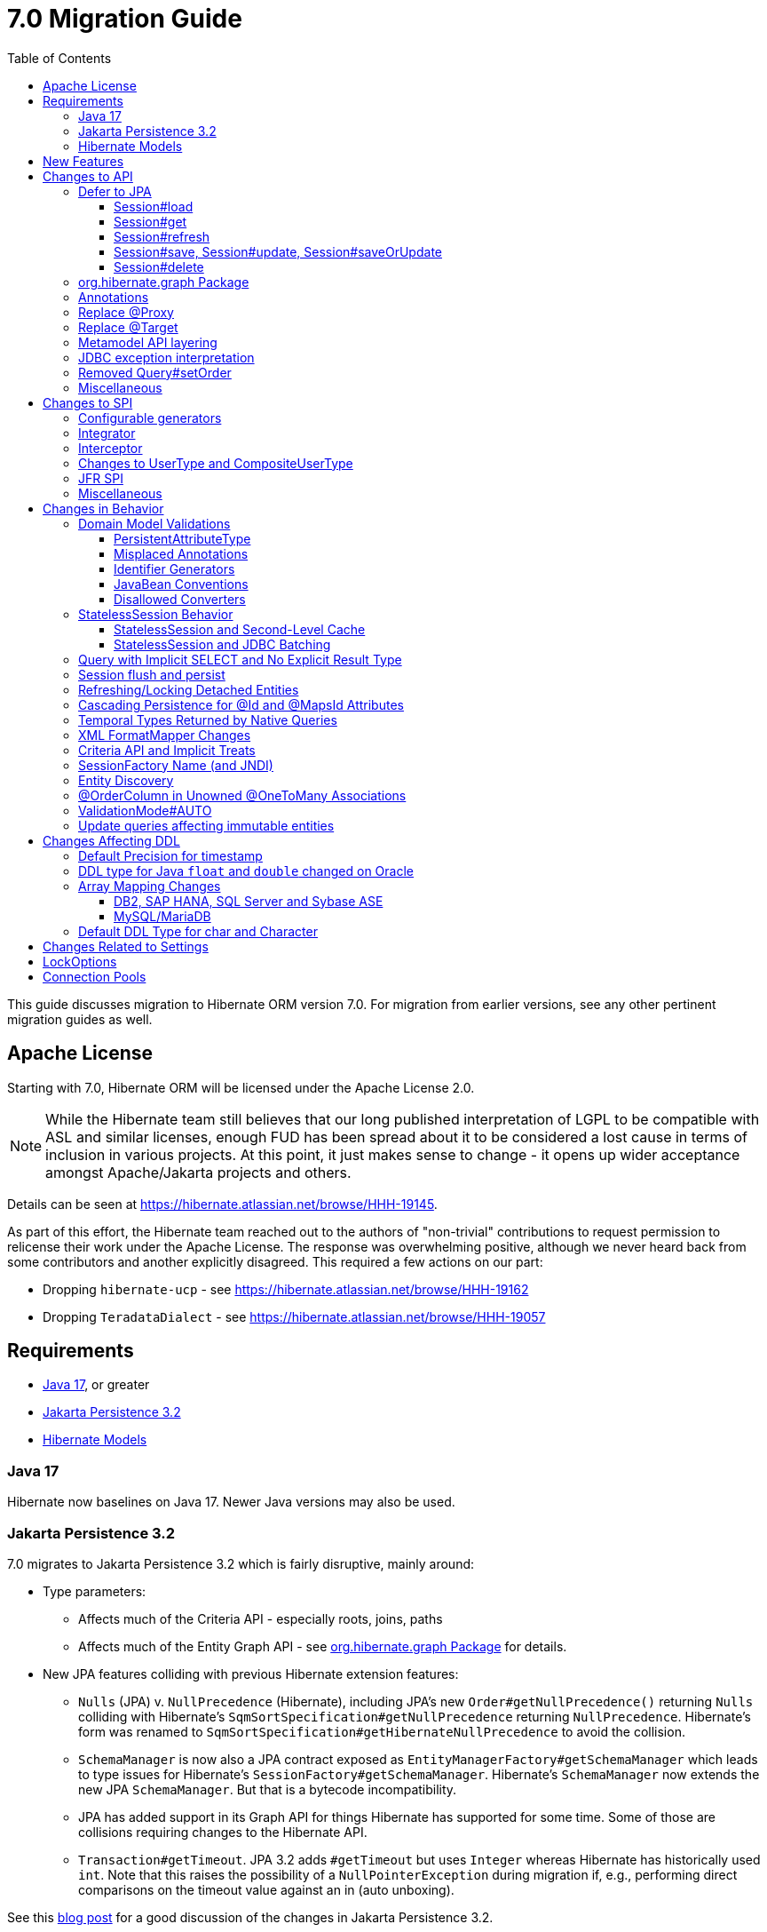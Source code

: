 = 7.0 Migration Guide
:toc:
:toclevels: 4
:docsBase: https://docs.jboss.org/hibernate/orm
:versionDocBase: {docsBase}/7.0
:userGuideBase: {versionDocBase}/userguide/html_single/Hibernate_User_Guide.html
:whatsNewBase: {versionDocBase}/whats-new/whats-new.html
:javadocsBase: {versionDocBase}/javadocs
:releaseSeriesBase: https://hibernate.org/orm/releases/7.0/
:fn-cascase-type: footnote:cascade-type[`org.hibernate.annotations.Cascade` and `org.hibernate.annotations.CascadeType` are both fully deprecated as of 7.0]

This guide discusses migration to Hibernate ORM version 7.0. For migration from
earlier versions, see any other pertinent migration guides as well.

// ~~~~~~~~~~~~~~~~~~~~~~~~~~~~~~~~~~~~~~~~~
// Relicense
// ~~~~~~~~~~~~~~~~~~~~~~~~~~~~~~~~~~~~~~~~~

[[relicense]]
== Apache License

Starting with 7.0, Hibernate ORM will be licensed under the Apache License 2.0.

NOTE: While the Hibernate team still believes that our long published interpretation of LGPL
to be compatible with ASL and similar licenses, enough FUD has been spread about it to
be considered a lost cause in terms of inclusion in various projects. At this point,
it just makes sense to change - it opens up wider acceptance amongst Apache/Jakarta
projects and others.

Details can be seen at https://hibernate.atlassian.net/browse/HHH-19145.

As part of this effort, the Hibernate team reached out to the authors of
"non-trivial" contributions to request permission to relicense their
work under the Apache License.  The response was overwhelming positive, although
we never heard back from some contributors and another explicitly disagreed.
This required a few actions on our part:

* Dropping `hibernate-ucp` - see https://hibernate.atlassian.net/browse/HHH-19162
* Dropping `TeradataDialect` - see https://hibernate.atlassian.net/browse/HHH-19057


// ~~~~~~~~~~~~~~~~~~~~~~~~~~~~~~~~~~~~~~~~~
// Requirements
// ~~~~~~~~~~~~~~~~~~~~~~~~~~~~~~~~~~~~~~~~~

[[requirements]]
== Requirements

* <<java-17>>, or greater
* <<jpa-32>>
* <<hibernate-models>>

[[java-17]]
=== Java 17

Hibernate now baselines on Java 17.  Newer Java versions may also be used.


[[jpa-32]]
=== Jakarta Persistence 3.2

7.0 migrates to Jakarta Persistence 3.2 which is fairly disruptive, mainly around:

* Type parameters:
  ** Affects much of the Criteria API - especially roots, joins, paths
  ** Affects much of the Entity Graph API - see <<load-fetch-graphs>> for details.
* New JPA features colliding with previous Hibernate extension features:
  ** `Nulls` (JPA) v. `NullPrecedence` (Hibernate), including JPA's new `Order#getNullPrecedence()` returning `Nulls`
        colliding with Hibernate's `SqmSortSpecification#getNullPrecedence` returning `NullPrecedence`.  Hibernate's form
        was renamed to `SqmSortSpecification#getHibernateNullPrecedence` to avoid the collision.
  ** `SchemaManager` is now also a JPA contract exposed as `EntityManagerFactory#getSchemaManager` which leads to type issues for
        Hibernate's `SessionFactory#getSchemaManager`.  Hibernate's `SchemaManager` now extends the new JPA `SchemaManager`.
        But that is a bytecode incompatibility.
  ** JPA has added support in its Graph API for things Hibernate has supported for some time.  Some of those are collisions
        requiring changes to the Hibernate API.
  ** `Transaction#getTimeout`.  JPA 3.2 adds `#getTimeout` but uses `Integer` whereas Hibernate has historically used `int`.  Note that this raises the possibility of a `NullPointerException` during migration if, e.g., performing direct comparisons on the timeout value against an in (auto unboxing).

See this https://in.relation.to/2024/04/01/jakarta-persistence-3/[blog post] for a good discussion of the changes in Jakarta Persistence 3.2.

- https://ci.hibernate.org/view/ORM/job/hibernate-orm-tck-3.2/job/wip%252F7.0/24/[TCK Results] with Java 17
- https://ci.hibernate.org/view/ORM/job/hibernate-orm-tck-3.2/job/wip%252F7.0/25/[TCK Results] with Java 21

[[hibernate-models]]
=== Hibernate Models

For many years Hibernate has used the Hibernate Commons Annotations (HCANN) library for handling various low-level tasks
related to understanding the structure of an application domain model, reading annotations and weaving in XML
mapping documents.

However, HCANN suffers from a number of limitations that continued to be problematic.  And given
the use of HCANN across multiple projects, doing the needed refactoring was simply not possible.

The https://github.com/hibernate/hibernate-models[Hibernate Models] project was developed to be a better alternative
to HCANN.  Hibernate Models is essentially an abstraction over reflection (`Type`, `Class`, `Member`, ...) and
annotations.  Check out its project page for complete details.

7.0 uses Hibernate Models in place of HCANN.


// ~~~~~~~~~~~~~~~~~~~~~~~~~~~~~~~~~~~~~~~~~
// New Features
// ~~~~~~~~~~~~~~~~~~~~~~~~~~~~~~~~~~~~~~~~~

[[new-features]]
== New Features

See the link:{releaseSeriesBase}#whats-new[website] for the list of new features in the 7.0 series.



// ~~~~~~~~~~~~~~~~~~~~~~~~~~~~~~~~~~~~~~~~~
// API changes
// ~~~~~~~~~~~~~~~~~~~~~~~~~~~~~~~~~~~~~~~~~

[[api-changes]]
== Changes to API

This section describes changes to contracts (classes, interfaces, methods, etc.) which are consider https://hibernate.org/community/compatibility-policy/#api[API].

[[defer-to-jpa]]
=== Defer to JPA

A general theme in 7.0 has been to remove Hibernate-specific features that have a direct replacement in JPA.

[[session-load]]
==== Session#load

`Session#load` methods have been removed in favor of `Session#getReference` which have the same semantic.


[[session-get]]
==== Session#get
`Session#get` methods were deprecated in favor of the JPA-standard `Session#find`, and new overloads of `Session#find` were added.

NOTE: `Session#get` was not previously deprecated as `Session#load` was, so it was not appropriate to remove it.

[[session-refresh]]
==== Session#refresh

The forms of `Session#refresh` accepting an entity-name have been removed; the passed entity already indicates the entity-name (even with dynamic models).

`Session#refresh(String entityName, Object object)`::
        Removed in favor of `Session#refresh(Object object)`
`Session#refresh(String entityName, Object object, LockOptions lockOptions)`::
        Removed in favor of `Session#refresh(Object object, LockOptions lockOptions)`

[[session-save-update]]
==== Session#save, Session#update, Session#saveOrUpdate

All forms of `Session#save`, `Session#update`, `Session#saveOrUpdate` have been removed.  See the discussion at <<flush-persist>>.

`Session#save`::
        Removed in favor of `Session#persist`.
`Session#update`::
        Removed in favor of `Session#merge`
`Session#saveOrUpdate`::
        Removed in favor `#persist` if the entity is transient or `#merge` if the entity is detached

Relatedly, `org.hibernate.annotations.CascadeType#SAVE_UPDATE` has been removed in favor of `org.hibernate.annotations.CascadeType#PERSIST` and/or `org.hibernate.annotations.CascadeType#MERGE`{fn-cascase-type}


[[session-delete]]
==== Session#delete

`Session#delete` methods has been removed in favor of `Session#remove`.  Relatedly, `org.hibernate.annotations.CascadeType#DELETE` was removed in favor of `org.hibernate.annotations.CascadeType#REMOVE`{fn-cascase-type}

[[load-fetch-graphs]]
=== org.hibernate.graph Package

The `EntityGraph` API was enhanced in JPA 3.2, and made much more useful.
The incubating package `org.hibernate.graph` contains extensions to that API, which have been significantly impacted by the migration to JPA 3.2, and by the addition of new functionality.
Furthermore, some legacy operations were declared with incorrect generic type signatures (by both JPA, and by Hibernate).

This package has been significantly re-engineered, and the impact of this effort includes:

- some breaking changes to type signatures, and
- a number of deprecations of legacy operations which are now covered by JPA.

Also, a key subgraph now always refers to a `Map` key, and never to an entity id.

We encourage migration to the use of the new JPA-standard operations.

Or, alternatively, when building graphs, consider Hibernate's support for
textual link:{user-guide-url}#fetching-strategies-dynamic-fetching-entity-graph-parsing[graph parsing].  See also <<NamedEntityGraph>>.


[[removal-annotations]]
=== Annotations

* Removed `@Persister`
* Removed `@Proxy` - see <<proxy-annotation>>
* Removed `@SelectBeforeUpdate` - see <<flush-persist>>
* Removed `@DynamicInsert#value` and `@DynamicUpdate#value` - usage indicates true
* Removed `@Loader`
* Removed `@Table` -> use JPA `@Table`
* Removed `@Where` and `@WhereJoinTable` -> use `@SQLRestriction` or `@SQLJoinTableRestriction`
* Removed `@OrderBy` -> use `@SQLOrder` or JPA `@OrderBy`
* Removed `@ForeignKey` -> use JPA `@ForeignKey`
* Removed `@Index` -> use JPA `@Index`
* Removed `@IndexColumn` -> use JPA `@OrderColumn`
* Removed `@GeneratorType` (and `GenerationTime`, etc)
* Removed `@LazyToOne`
* Removed `@LazyCollection`
* Replaced uses of `CacheModeType` with `CacheMode`
* Removed `@Cache#include` -> use `@Cache#includeLazy`
* Removed `@TestForIssue` (for testing purposes) -> use `org.hibernate.testing.orm.junit.JiraKey` or `org.hibernate.testing.orm.junit.JiraKeyGroup`
* Removed `@Target` - see <<targetembeddable-annotation>>


[[proxy-annotation]]
=== Replace @Proxy

Applications will need to replace usages of the removed `@Proxy` annotation.

`@Proxy#proxyClass` has no direct replacement, but was also never needed/useful.

Here we focus on `@Proxy#lazy` attribute which, again, was hardly ever useful.
By default (true), Hibernate would proxy an entity when possible and when asked for.
"Asked for" includes calls to `Session#getReference` and lazy associations.
All such cases though are already controllable by the application.

* Instead of `Session#getReference`, use `Session#find`
* Use eager association fetching, for example,
** `FetchType.EAGER` (the default for to-one associations anyway), possibly combined with `@Fetch`,
** `EntityGraph`, or a
** `@FetchProfile`.

The effect can also often be mitigated using Hibernate's bytecode-based laziness (possibly combined with `@ConcreteProxy`).

[[targetembeddable-annotation]]
=== Replace @Target

The `@Target` annotation has been replaced with the new `@TargetEmbeddable`, which is intended to indicate the `@Embeddable` class that is the implementation target of the embedded instance.
This new annotation is only allowed on members which are embedded (`@Embedded`) or are a collection-of-embeddables (`@ElementCollection`).
For `@Embedded` cases, the annotation may be placed on the member or the member's declared type.
For `@ElementCollection` cases, however, it must be placed on the member.
See the link:{user-guide-url}#embeddable-Target[User Guide] for details.


[[domain-metamodel-layering]]
=== Metamodel API layering

The following changes were made to the package `org.hibernate.metamodel.model.domain` to remove layer-breakers.

- Domain metamodel types no longer inherit `SqmExpressible` or `SqmPathSource`, and `PathSource` was introduced to compensate.
- `DomainType` no longer extends `BiindableType`.

[[jdbc-exceptions]]
=== JDBC exception interpretation

Hibernate now does a better and more consistent job of interpreting database-specific error codes in ``JDBCException``s and translating to subtypes of `PersistenceException`.
In particular, interpretation of integrity constraint violations was improved significantly.

Also, `LockAcquisitionException` now extends `PessimisticLockException`.

[[Query-setOrder]]
=== Removed Query#setOrder

`Query#setOrder` was an incubating API added in support of Hibernate's Jakarta Data and Repositories implementations.
It was never a great solution and has been replaced with a better alternative - link:{whatsNewBase}#QuerySpecification[QuerySpecification].

[[misc-api]]
=== Miscellaneous

* Removed `org.hibernate.Metamodel` in favor of `org.hibernate.metamodel.model.domain.JpaMetamodel`
* Removed `SqmQualifiedJoin` - all joins are qualified.
* Both `NaturalIdLoadAccess#using(Map)` and `NaturalIdMultiLoadAccess#compoundValue()` have been removed in favor of `Map#of()`
* Removed `Session.LockRequest` - use `LockOptions` instead
* `SessionFactory.createEntityManager()` now returns `Session` for convenience
* `CommonQueryContract.setFlushMode()` was deprecated in favor of `setQueryFlushMode` accepting a `QueryFlushMode`
* Incubating interfaces `BindableType`, `OutputableType`, and `BindingContext` were moved to `org.hibernate.type`


// ~~~~~~~~~~~~~~~~~~~~~~~~~~~~~~~~~~~~~~~~~
// SPI changes
// ~~~~~~~~~~~~~~~~~~~~~~~~~~~~~~~~~~~~~~~~~

[[spi-changes]]
== Changes to SPI

This section describes changes to contracts (classes, interfaces, methods, etc.) which are consider https://hibernate.org/community/compatibility-policy/#spi[SPI].

[[configurable-generators]]
=== Configurable generators

The signature of the `Configurable#configure` method changed from accepting just a `ServiceRegistry` instance to the new `GeneratorCreationContext` interface, which exposes a lot more useful information when configuring the generator itself. The old signature has been deprecated for removal, so you should migrate any custom `Configurable` generator implementation to the new one.  Or better yet, consider migrating to `@IdGeneratorType`.

[[integrator]]
=== Integrator

The previously deprecated method `org.hibernate.integrator.spi.Integrator#integrate(Metadata,SessionFactoryImplementor,SessionFactoryServiceRegistry)` have been removed in favor of its replacement `org.hibernate.integrator.spi.Integrator#integrate(Metadata,BootstrapContext,SessionFactoryImplementor)`

[[interceptor]]
=== Interceptor

Quite a few (again, previously deprecated) methods on `Interceptor` have been removed in favor of their replacement.  This mainly deals with the change in expected Java type of identifiers (done in 6.0) from `Serializable` to `Object`.

* `Interceptor#onLoad`
* `Interceptor#onFlushDirty`
* `Interceptor#onSave`
* `Interceptor#onDelete`
* `Interceptor#onCollectionRecreate`
* `Interceptor#onCollectionRemove`
* `Interceptor#onCollectionUpdate`
* `Interceptor#findDirty`
* `Interceptor#getEntity`

Additionally, `EmptyInterceptor` was removed.  As `org.hibernate.Interceptor` now uses default methods, one can simply implement `Interceptor` to the same end.


[[usertype]]
=== Changes to UserType and CompositeUserType

The API interfaces `UserType` and `CompositeUserType` leaked the SPI types `SharedSessionContractImplementor` and `SessionFactoryImplementor`, which was a layer-breaker.

The solution was to change the signature of `nullSafeSet()` and `nullSafeGet()` in `UserType` via deprecation of the previous declarations, and remove some unnecessary parameters from methods of the incubating interface `CompositeUserType`.

[[jfr-spi]]
=== JFR SPI

The types `EventMonitor` and `DiagonosticEvent` replace the now-deprecated SPIs `EventManager` and `HibernateMonitoringEvent` use for integration with Java Flight Recorder.

Hibernate now reports many more kinds of `DiagnosticEvent` to JFR.

[[misc-spi]]
=== Miscellaneous

* `org.hibernate.metamodel.spi.MetamodelImplementor`
was removed in favor of `org.hibernate.metamodel.MappingMetmodel` or `org.hibernate.metamodel.model.domain.JpaMetamodel`
* Removed `AdditionalJaxbMappingProducer` in favor of `AdditionalMappingContributor`.
* Removed `MetadataContributor` in favor of `AdditionalMappingContributor`
* Removed incubating `setOrder()` from `SelectionQuery()` in favor of `SelectionSpecification.sort()`
* Various JDBC types were moved to an internal package -- use `@JdbcTypeCode` instead of `@JdbcType` to map your attributes to these types.
  For example use `@JdbcTypeCode(SqlTypes.INTERVAL_SECOND)` instead of `@JdbcType(PostgreSQLIntervalSecondJdbcType.class)`.
  Other moved types include `PostgreSQLEnumJdbcType`, `PostgreSQLOrdinalEnumJdbcType`, `PostgreSQLUUIDJdbcType`, `DB2StructJdbcType`, `H2DurationIntervalSecondJdbcType`, `H2JsonJdbcType`, `OracleBooleanJdbcType`, `OracleEnumJdbcType`, `OracleJsonJdbcType`, `OracleOrdinalEnumJdbcType`, `OracleReflectionStructJdbcType`, `OracleXmlJdbcType`.



// ~~~~~~~~~~~~~~~~~~~~~~~~~~~~~~~~~~~~~~~~~
// Changes in Behavior
// ~~~~~~~~~~~~~~~~~~~~~~~~~~~~~~~~~~~~~~~~~

[[behavior-changes]]
== Changes in Behavior


[[model-validation]]
=== Domain Model Validations

7.0 adds many more checks about illegal use of annotations.

[[PersistentAttributeType]]
==== PersistentAttributeType

As of 7.0, Hibernate applies much better validation of an attribute specifying multiple PersistentAttributeTypes.
Jakarta Persistence 3.2 has clarified this in the specification.  E.g., the following examples are all now illegal -

[source,java]
----
@Basic
@ManyToOne
private Employee manager;
----

or

[source,java]
----
@Lob
@ManyToOne
private Employee manager;
----


[[misplaced-annotations]]
==== Misplaced Annotations

7.0 does much more in-depth checking that annotations appear in the proper place.  While previous versions
did not necessarily throw errors, in most cases these annotations were simply ignored.

For example, this code now results in an error:

[source,java]
----
@Entity
class Book {
    // specifies FIELD access, properties should not be annotated
    @Id
    Integer id;

    // previously ignored, this is an error now
    @Column(name="category")
    String getType() { ... }
}
----

[[id-generators]]
==== Identifier Generators

Starting in 7.0 it is no longer valid to combine `GenerationType#SEQUENCE` with anything other than
`@SequenceGenerator` nor `GenerationType#TABLE` with anything other than `@TableGenerator`.  Previous
versions did not validate this particularly well.


[[java-beans]]
==== JavaBean Conventions

Previous versions allowed some questionable (at best) attribute naming patterns.
For example, this property declaration is no longer allowed:

[source,java]
----
@Basic
String isDefault();
----


[[disallowed-converters]]
==== Disallowed Converters

JPA ``AttributeConverter``s are incompatible with the annotations `@Id`, `@Version`, `@Enumerated`, `@Embedded`, `@Temporal` and all association-mapping annotations.
Previously, any converter applied to an attribute with an incompatible annotation was simply ignored.
Hibernate now reports an error in this situation.

This includes auto-applied converters.
To suppress the error for an auto-applied converter, use `@Convert(disableConversion=true)`.


[[stateless-session-behavior]]
=== StatelessSession Behavior

The behavior of Hibernate's `StatelessSession` has changed in 2 specific ways to be aware of:

[[stateless-session-cache]]
==== StatelessSession and Second-Level Cache

A stateless session now link:{releaseSeriesBase}#stateless-session-cache[makes use of the second-level cache] by default.  This will affect migrating applications using second-level cache and `StatelessSession`.

To completely bypass the second-level cache, recovering the previous behavior, call `setCacheMode(CacheMode.IGNORE)`.

It's often important to explicitly disable puts to the second-level cache in code which performs bulk processing.
Set the cache mode to `GET` or configure `jakarta.persistence.cache.storeMode` to `BYPASS`.


[[stateless-session-jdbc-batching]]
==== StatelessSession and JDBC Batching

The configuration property `hibernate.jdbc.batch_size` now has link:{releaseSeriesBase}#stateless-session-jdbc-batching[no effect on a StatelessSession].
JDBC batching may be enabled by explicitly calling `setJdbcBatchSize()`.
However, the preferred approach is to use the new link:{releaseSeriesBase}#stateless-session-multiple[explicit batch operations] via `insertMultiple()`, `updateMultiple()`, or `deleteMultiple()`.


[[create-query]]
=== Query with Implicit SELECT and No Explicit Result Type

In previous versions, Hibernate allowed a query with no `select` list to be passed to the overload of `createQuery()` with no explicit result type parameter, for example:

[source,java]
List query =
        session.createQuery("from X, Y")
                .getResultList()

or:

[source,java]
List query =
        session.createQuery("from X join y")
                .getResultList()

The select list was inferred based on the `from` clause.

In Hibernate 6 we decided to deprecate this overload of `createQuery()`, since:

- it returns a raw type `Query`, resulting in compiler warnings in client code,
- each query result must be explicitly cast from `Object` to the query result type, and
- the second query is truly ambiguous, with no obviously intuitive interpretation.

As of Hibernate 7, the method remains deprecated, and potentially-ambiguous queries _are no longer accepted_.
Migration paths include:

1. explicitly specify the `select` list,
2. add `X.class` or `Object[].class` as a second argument, to disambiguate the interpretation of the query, or
3. in the case where the query should return exactly one entity, explicitly assign the alias `this` to that entity.

For example, the queries above may be migrated via:

[source,java]
List<Object[]> result =
        session.createQuery("from X, Y", Object[].class)
                .getResultList()

or:

[source,java]
List<X> result =
        session.createQuery("from X join y", X.class)
                .getResultList()

[[flush-persist]]
=== Session flush and persist


The removal of `CascadeType.SAVE_UPDATE` slightly changes the persist and flush behaviour to conform with the Jakarta Persistence specification.

Making a transient entity persistent or flushing a managed entity now results in an `jakarta.persistence.EntityExistsException` if:

- the entity has an association with `cascade = CascadeType.ALL` or `cascade = CascadeType.PERSIST`, and
- the association references a detached instance of the associated entity class.

To avoid this exception, the reference to the detached instance should be replaced with a reference to a managed instance associated with the current session.
Such a reference may be obtained by calling `merge()` or `getReference()` on the detached entity instance.

Consider the following model

[source,java]
----
@Entity
class Parent {
	...

	@OneToMany(cascade = CascadeType.ALL, mappedBy = "parent", orphanRemoval = true)
	@LazyCollection(value = LazyCollectionOption.EXTRA)
	private Set<Child> children = new HashSet<>();

	public void addChild(Child child) {
		children.add( child );
		child.setParent( this );
	}
}

@Entity
class Child {
	...

	@ManyToOne
	private Parent parent;
}
----

Assuming we have `c1` as a detached `Child`, the following code will now result in `jakarta.persistence.EntityExistsException` being thrown at flush time:

[source,java]
----
Parent parent = session.find( Parent.class, parentId );
parent.addChild( c1 );
----

Instead, `c1` must first be re-associated with the Session using merge:


[source,java]
----
Parent parent = session.find( Parent.class, parentId );
Child merged = session.merge( c1 );
parent.addChild( merged );
----


[[refresh-lock-deteached]]
=== Refreshing/Locking Detached Entities

Traditionally, Hibernate allowed detached entities to be refreshed. However, Jakarta Persistence prohibits this practice and specifies that an `IllegalArgumentException` should be thrown instead. Hibernate now fully aligns with the JPA specification in this regard.

Along the same line of thought, also acquiring a lock on a detached entity is no longer allowed.

To this effect the `hibernate.allow_refresh_detached_entity`, which allowed Hibernate's legacy refresh behaviour to be invoked, has been removed.

[[auto-cascade-persist]]
=== Cascading Persistence for @Id and @MapsId Attributes

Previously Hibernate automatically enabled `cascade=PERSIST` for association fields annotated `@Id` or `@MapsId`.
This was undocumented and unexpected behavior, and arguably against the intent of the Persistence specification.

Existing code which relies on this behavior should be modified by addition of explicit `cascade=PERSIST` to the association field.


[[datetime-native]]
=== Temporal Types Returned by Native Queries

In the absence of a `@SqlResultSetMapping`, previous versions of Hibernate used `java.sql` types (`Date`, `Time`, `Timestamp`) to represent date/time types returned by a native query.
In 7.0, such queries return types defined by `java.time` (`LocalDate`, `LocalTime`, `LocalDateTime`) by default.
The previous behavior may be recovered by setting `hibernate.query.native.prefer_jdbc_datetime_types` to `true`.

[[xml-format-mapper-changes]]
=== XML FormatMapper Changes

Previous versions of Hibernate ORM used an undefined/provider-specific format for serialization/deserialization of
collections, maps and byte arrays to/from XML, which was not portable.

XML `FormatMapper` implementations now use a portable format for collections, maps, and byte arrays.
This change is necessary to allow mapping basic arrays as `SqlTypes.XML_ARRAY`.

The migration requires to read data and re-save it.

To retain backwards compatibility, configure the setting `hibernate.type.xml_format_mapper.legacy_format` to `true`.

[[criteria-implicit-treat]]
=== Criteria API and Implicit Treats

It was previously possible to use the string version of the `jakarta.persistence.criteria.Path#get` and `jakarta.persistence.criteria.From#join` methods with names of attributes defined in an inheritance subtype of the type represented by the path expression. This was handled internally by implicitly treating the path as the subtype which defines said attribute. Since Hibernate 7.0, aligning with the JPA specification, the Criteria API will no longer allow retrieving subtype attributes this way, and it's going to require an explicit `jakarta.persistence.criteria.CriteriaBuilder#treat` to be called on the path first to downcast it to the subtype which defines the attribute.

Implicit treats are still going to be applied when an HQL query dereferences a path belonging to an inheritance subtype.


[[sf-name]]
=== SessionFactory Name (and JNDI)

Hibernate defines `SessionFactory#getName` (specified via `cfg.xml` or  `hibernate.session_factory_name`) which is used to
help with (de)serializing a `SessionFactory`.  It is also, unless `hibernate.session_factory_name_is_jndi` is set to `false`,
used in biding the `SessionFactory` into JNDI.

This `SessionFactory#getName` method pre-dates Jakarta Persistence (and JPA).  It now implements `EntityManagerFactory#getName`
inherited from Jakarta Persistence, which states that this name should come from the persistence-unit name.
To align with Jakarta Persistence (the 3.2 TCK tests this), Hibernate now considers the persistence-unit name if no
`hibernate.session_factory_name` is specified.

However, because `hibernate.session_factory_name` is also a trigger to attempt to bind the SessionFactory into JNDI,
this change to consider persistence-unit name, means that each `SessionFactory` created through Jakarta Persistence now
has a name and Hibernate attempts to bind it to JNDI.

To work around this we have introduced a new `hibernate.session_factory_jndi_name` setting that can be used to explicitly
specify a name for JNDI binding.  The new behavior is as follows (assuming `hibernate.session_factory_name_is_jndi` is not explicitly configured):

* If `hibernate.session_factory_jndi_name` is specified, the name is used to bind into JNDI
* If `hibernate.session_factory_name` is specified, the name is used to bind into JNDI

Hibernate can use the persistence-unit name for binding into JNDI as well, but `hibernate.session_factory_name_is_jndi`
must be explicitly set to true.

[[jandex-scanning]]
=== Entity Discovery

Entity discovery, i.e. automatic detection of mapped Java classes through classpath scanning, now requires by default the new `hibernate-scan-jandex` module. Standalone Hibernate ORM applications relying on this feature will need to add a dependency to this new module in order to continue using it.

Users can still provide custom `org.hibernate.Scanner` implementations via the `org.hibernate.boot.archive.scan.spi.ScannerFactory` service or the `hibernate.archive.scanner` configuration parameter.

[[unowned-order-column]]
=== @OrderColumn in Unowned @OneToMany Associations

In an unowned (`mappedBy`) one-to-many association, an `@OrderColumn` should, in principle, also be mapped by a field of the associated entity, and the value of the order column should be determined by the value of this field, not by the position in the list.

Previously, since version 4.1, https://hibernate.atlassian.net/issues/HHH-18830[Hibernate would issue superfluous SQL `UPDATE` statements] to set the value of the order column based on the state of the unowned collection.
This was incorrect according to the JPA specification, and inconsistent with the natural semantics of Hibernate.

In Hibernate 7, these SQL `UPDATE` statements only occur if the `@OrderColumn` is _not_ also mapped by a field of the entity.



[[validator-integration-auto]]
=== ValidationMode#AUTO

Starting in 7.0, when `ValidationMode#AUTO` is specified and a Bean Validation provider is available but creating the `ValidatorFactory` results in an exception, that exception is now propagated (re-thrown).

[[update-immutable-entity]]
=== Update queries affecting immutable entities

Previously, `hibernate.query.immutable_entity_update_query_handling_mode` defaulted to `warning`, and update and delete queries affecting immutable entities were allowed.
Now, by default, such update and delete queries result in an exception.
Set:

    hibernate.query.immutable_entity_update_query_handling_mode=allow

to suppress this error and re-allow bulk update for immutable entities.



// ~~~~~~~~~~~~~~~~~~~~~~~~~~~~~~~~~~~~~~~~~
// Changes in DDL
// ~~~~~~~~~~~~~~~~~~~~~~~~~~~~~~~~~~~~~~~~~

[[ddl-changes]]
== Changes Affecting DDL

This section describes changes which may affect the application's database schema.

[[ddl-implicit-datatype-timestamp]]
=== Default Precision for timestamp

The default precision for Oracle timestamps was changed to 9, i.e. nanosecond precision.
The default precision for SQL Server timestamps was changed to 7, i.e. 100 nanosecond precision.

Note that these changes only affect DDL generation.

[[float-mapping-changes-oracle]]
=== DDL type for Java `float` and `double` changed on Oracle

Previous version of Hibernate ORM mapped Java `float` and `double` to Oracle `float(p)`, `real` or `double precision`
types, which are all internally implemented as `number`. To avoid potential misbehavior compared to Java execution
and match the expectations of the IEEE floating point semantics as requested by using Java `float`/`double`,
the default DDL types were changed to Oracles IEEE floating point types `binary_float` and `binary_double` respectively.

Migration requires multiple steps because Oracle doesn't support online type changes:

```sql
alter table TBL add (NEW_COLUMN binary_float);
update TBL set NEW_COLUMN=OLD_COLUMN;
alter table TBL drop column OLD_COLUMN;
alter table TBL rename column NEW_COLUMN to OLD_COLUMN;
```

Note that changing the schema is not required for Hibernate ORM to work correctly.
The previous behavior may be recovered by setting `hibernate.dialect.oracle.use_binary_floats` to `false`.

[[array-mapping-changes-on-db2-sap-hana-sql-server-and-sybase-ase]]
=== Array Mapping Changes

==== DB2, SAP HANA, SQL Server and Sybase ASE

On DB2, SAP HANA, SQL Server and Sybase ASE, basic arrays now map to the `SqlTypes.XML_ARRAY` type code,
whereas previously, the dialect mapped arrays to `SqlTypes.VARBINARY`.
The `SqlTypes.XML_ARRAY` type uses the `xml` DDL type which enables using arrays in other features through the various XML functions.

The migration requires to read data and re-save it. Note that XML support on Sybase ASE is not enabled by default
and requires to run `sp_configure 'enable xml', 1`.

To retain backwards compatibility, configure the setting `hibernate.type.preferred_array_jdbc_type` to `VARBINARY`.

==== MySQL/MariaDB

On MySQL and MariaDB, basic arrays now map to the `SqlTypes.JSON_ARRAY` type code,
whereas previously, the dialect mapped arrays to `SqlTypes.VARBINARY`.
The `SqlTypes.JSON_ARRAY` type uses the `json` DDL type which enables using arrays in other features through the various JSON functions.

The migration requires to read data and re-save it.

To retain backwards compatibility, configure the setting `hibernate.type.preferred_array_jdbc_type` to `VARBINARY`.


[[mysql-varchar]]
=== Default DDL Type for char and Character

Previously, `char` and `Character` fields were, by default, mapped to `char(1)` columns by the schema export tool.
However, MySQL treats a `char(1)` containing a single space as an empty string, resulting in broken behavior for some HQL and SQL functions.
Now, `varchar(1)` is used by default.


[[settings]]
== Changes Related to Settings

* Removed `hibernate.mapping.precedence` and friends
* Removed `hibernate.allow_refresh_detached_entity`

[[lock-options]]
== LockOptions

`LockOptions` has been marked deprecated.
Since JPA 3.2 and Hibernate 7, a `LockMode` (or `LockModeType`), `Timeout`, or `PessimisticLockScope` may be passed directly as an option to `find()`, `refresh()`, or `lock()`.
Therefore, this class is obsolete as an API and will be moved to an SPI package.

Use this

====
[source, java, indent=0]
----
Book loaded = session.find(
    Book.class,
    1,
    LockMode.PESSIMISTIC_WRITE,
    Timeouts.NO_WAIT
);
----
====

instead of this

====
[source, java, indent=0]
----
Book loaded = session.find(
    Book.class,
    1,
    new LockOptions(
        LockMode.PESSIMISTIC_WRITE,
        0
    )
);
----
====

See the link:{whatsNewBase}#operation-options[What's New] guide for more details.


[[pools]]
== Connection Pools

We have decided to drop built-in support for the Vibur, Proxool and UCP Connection Pools for a variety of reasons - the main one being that we are not able to properly test them.

We recommend using https://github.com/agroal/agroal[Agroal] or https://github.com/brettwooldridge/HikariCP[HikariCP] instead.
Alternatively, you may implement the `ConnectionProvider` interface to integrate the connection pool of your choice.
In fact, some connection pools already include their own implementations of `ConnectionProvider`.


